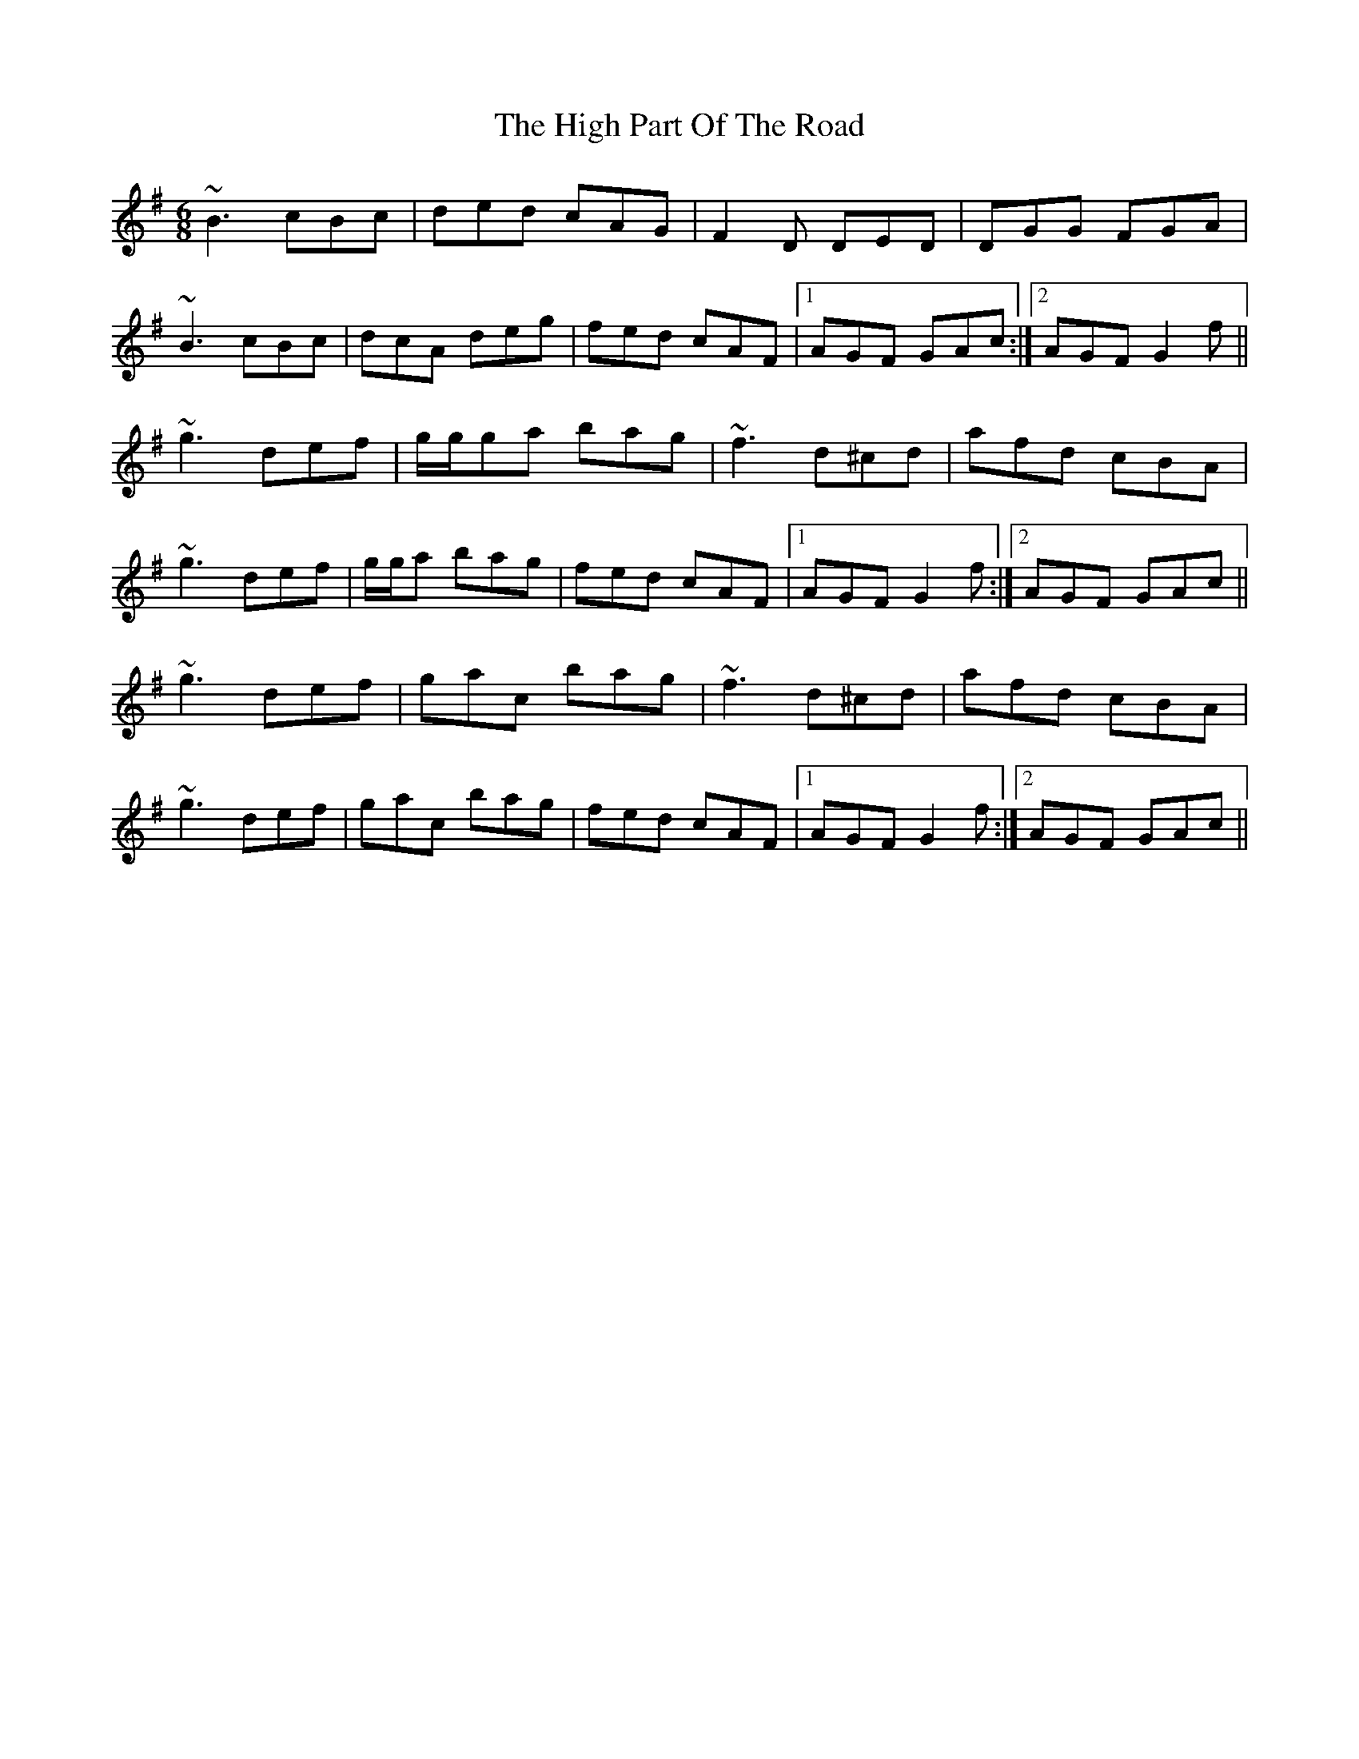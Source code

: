 X: 2
T: High Part Of The Road, The
Z: Will Harmon
S: https://thesession.org/tunes/183#setting12833
R: jig
M: 6/8
L: 1/8
K: Gmaj
~B3 cBc|ded cAG|F2D DED|DGG FGA|
~B3 cBc|dcA deg|fed cAF|1 AGF GAc:|2 AGF G2 f||
~g3 def|g/g/ga bag|~f3 d^cd|afd cBA|
~g3 def|g/g/a bag|fed cAF|1 AGF G2 f:|2 AGF GAc||
~g3 def|gac bag|~f3 d^cd|afd cBA|
~g3 def|gac bag|fed cAF|1 AGF G2 f:|2 AGF GAc||
